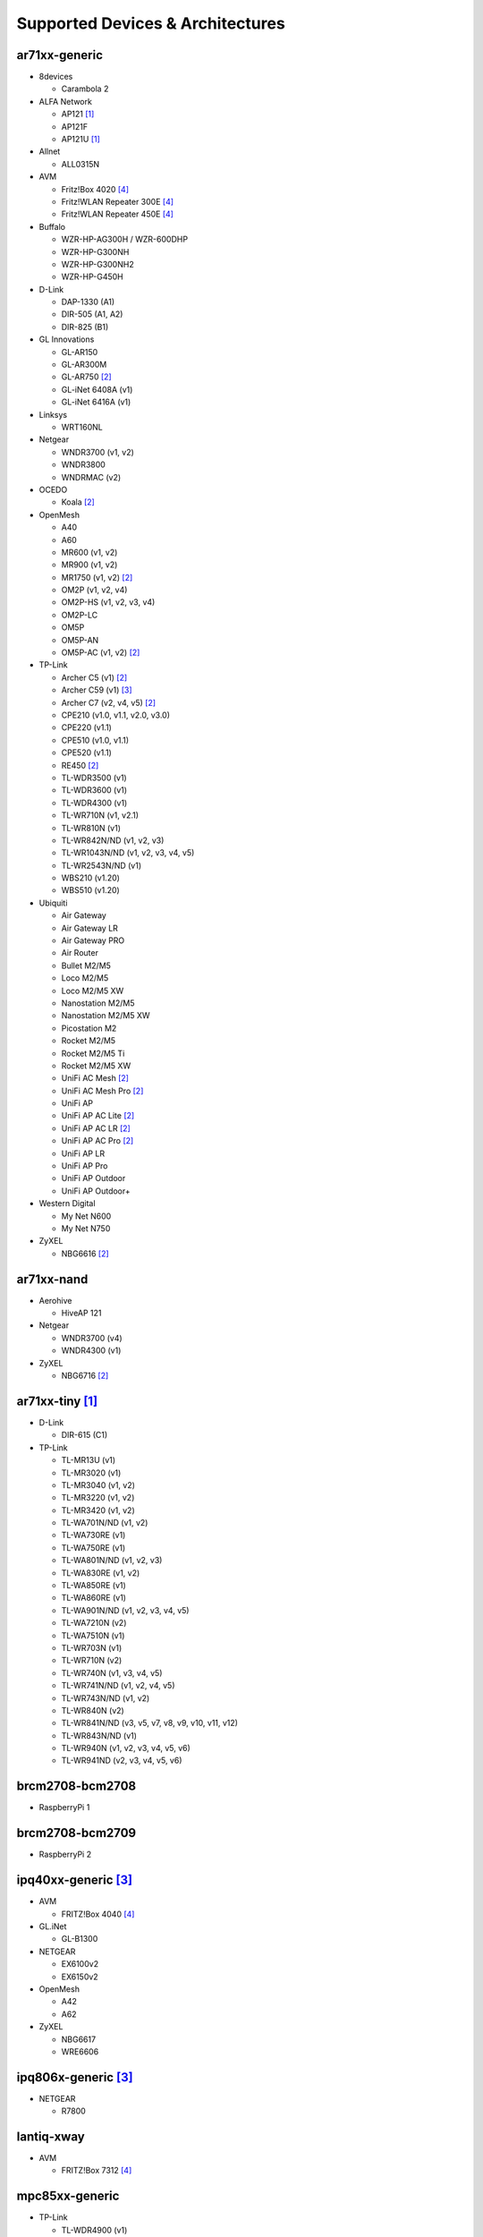 Supported Devices & Architectures
=================================

ar71xx-generic
--------------

* 8devices

  - Carambola 2

* ALFA Network

  - AP121 [#deprecated]_
  - AP121F
  - AP121U [#deprecated]_

* Allnet

  - ALL0315N

* AVM

  - Fritz!Box 4020 [#avmflash]_
  - Fritz!WLAN Repeater 300E [#avmflash]_
  - Fritz!WLAN Repeater 450E [#avmflash]_

* Buffalo

  - WZR-HP-AG300H / WZR-600DHP
  - WZR-HP-G300NH
  - WZR-HP-G300NH2
  - WZR-HP-G450H

* D-Link

  - DAP-1330 (A1)
  - DIR-505 (A1, A2)
  - DIR-825 (B1)

* GL Innovations

  - GL-AR150
  - GL-AR300M
  - GL-AR750 [#ath10k]_
  - GL-iNet 6408A (v1)
  - GL-iNet 6416A (v1)

* Linksys

  - WRT160NL

* Netgear

  - WNDR3700 (v1, v2)
  - WNDR3800
  - WNDRMAC (v2)

* OCEDO

  - Koala [#ath10k]_

* OpenMesh

  - A40
  - A60
  - MR600 (v1, v2)
  - MR900 (v1, v2)
  - MR1750 (v1, v2) [#ath10k]_
  - OM2P (v1, v2, v4)
  - OM2P-HS (v1, v2, v3, v4)
  - OM2P-LC
  - OM5P
  - OM5P-AN
  - OM5P-AC (v1, v2) [#ath10k]_

* TP-Link

  - Archer C5 (v1) [#ath10k]_
  - Archer C59 (v1) [#80211s]_
  - Archer C7 (v2, v4, v5) [#ath10k]_
  - CPE210 (v1.0, v1.1, v2.0, v3.0)
  - CPE220 (v1.1)
  - CPE510 (v1.0, v1.1)
  - CPE520 (v1.1)
  - RE450 [#ath10k]_
  - TL-WDR3500 (v1)
  - TL-WDR3600 (v1)
  - TL-WDR4300 (v1)
  - TL-WR710N (v1, v2.1)
  - TL-WR810N (v1)
  - TL-WR842N/ND (v1, v2, v3)
  - TL-WR1043N/ND (v1, v2, v3, v4, v5)
  - TL-WR2543N/ND (v1)
  - WBS210 (v1.20)
  - WBS510 (v1.20)

* Ubiquiti

  - Air Gateway
  - Air Gateway LR
  - Air Gateway PRO
  - Air Router
  - Bullet M2/M5
  - Loco M2/M5
  - Loco M2/M5 XW
  - Nanostation M2/M5
  - Nanostation M2/M5 XW
  - Picostation M2
  - Rocket M2/M5
  - Rocket M2/M5 Ti
  - Rocket M2/M5 XW
  - UniFi AC Mesh [#ath10k]_
  - UniFi AC Mesh Pro [#ath10k]_
  - UniFi AP
  - UniFi AP AC Lite [#ath10k]_
  - UniFi AP AC LR [#ath10k]_
  - UniFi AP AC Pro [#ath10k]_
  - UniFi AP LR
  - UniFi AP Pro
  - UniFi AP Outdoor
  - UniFi AP Outdoor+

* Western Digital

  - My Net N600
  - My Net N750

* ZyXEL

  - NBG6616 [#ath10k]_

ar71xx-nand
-----------

* Aerohive

  - HiveAP 121

* Netgear

  - WNDR3700 (v4)
  - WNDR4300 (v1)

* ZyXEL

  - NBG6716 [#ath10k]_

ar71xx-tiny [#deprecated]_
--------------------------

* D-Link

  - DIR-615 (C1)

* TP-Link

  - TL-MR13U (v1)
  - TL-MR3020 (v1)
  - TL-MR3040 (v1, v2)
  - TL-MR3220 (v1, v2)
  - TL-MR3420 (v1, v2)
  - TL-WA701N/ND (v1, v2)
  - TL-WA730RE (v1)
  - TL-WA750RE (v1)
  - TL-WA801N/ND (v1, v2, v3)
  - TL-WA830RE (v1, v2)
  - TL-WA850RE (v1)
  - TL-WA860RE (v1)
  - TL-WA901N/ND (v1, v2, v3, v4, v5)
  - TL-WA7210N (v2)
  - TL-WA7510N (v1)
  - TL-WR703N (v1)
  - TL-WR710N (v2)
  - TL-WR740N (v1, v3, v4, v5)
  - TL-WR741N/ND (v1, v2, v4, v5)
  - TL-WR743N/ND (v1, v2)
  - TL-WR840N (v2)
  - TL-WR841N/ND (v3, v5, v7, v8, v9, v10, v11, v12)
  - TL-WR843N/ND (v1)
  - TL-WR940N (v1, v2, v3, v4, v5, v6)
  - TL-WR941ND (v2, v3, v4, v5, v6)

brcm2708-bcm2708
----------------

* RaspberryPi 1

brcm2708-bcm2709
----------------

* RaspberryPi 2


ipq40xx-generic [#80211s]_
--------------------------

* AVM

  - FRITZ!Box 4040 [#avmflash]_

* GL.iNet

  - GL-B1300

* NETGEAR

  - EX6100v2
  - EX6150v2

* OpenMesh

  - A42
  - A62

* ZyXEL

  - NBG6617
  - WRE6606

ipq806x-generic [#80211s]_
--------------------------

* NETGEAR

  - R7800


lantiq-xway
-----------

* AVM

  - FRITZ!Box 7312 [#avmflash]_


mpc85xx-generic
---------------

* TP-Link

  - TL-WDR4900 (v1)

mpc85xx-p1020
---------------

* Aerohive

  - HiveAP 330

* OCEDO

  - Panda

ramips-mt7620 [#80211s]_
------------------------

* GL Innovations

  - GL-MT300A
  - GL-MT300N
  - GL-MT750

* Nexx

  - WT3020AD/F/H

ramips-mt7621
-------------

* ASUS

  - RT-AC57U [#80211s]_

* D-Link

  - DIR-860L (B1) [#80211s]_

* Ubiquiti

  - EdgeRouter X
  - EdgeRouter X-SFP

* ZBT

  - WG3526-16M [#80211s]_
  - WG3526-32M [#80211s]_

ramips-mt76x8 [#80211s]_
------------------------

* GL.iNet

  - GL-MT300N v2
  - VIXMINI

* NETGEAR

  - R6120

* TP-Link

  - TL-MR3420 v5
  - TL-WR841N v13
  - Archer C50 v3
  - Archer C50 v4

* VoCore

  - VoCore2

ramips-rt305x [#80211s]_ [#deprecated]_
---------------------------------------

* A5-V11

* D-Link

  - DIR-615 (D1, D2, D3, D4, H1)

* VoCore

  - VoCore (8M, 16M)

sunxi-cortexa7
--------------

* LeMaker

  - Banana Pi M1

x86-generic
-----------

* x86-generic
* x86-virtualbox
* x86-vmware

See also: :doc:`x86`

x86-geode
---------

* x86-geode

See also: :doc:`x86`

x86-64
------

* x86-64-generic
* x86-64-virtualbox
* x86-64-vmware

See also: :doc:`x86`

Footnotes
---------

.. [#deprecated]
  The device or target is reaching its end of life soon. This means that support
  in the next major release of Gluon is doubtful.

.. [#ath10k]
  Device uses the ath10k WLAN driver. Images are built for 11s by default unless GLUON_WLAN_MESH
  is set as described in :ref:`getting-started-make-variables`.

.. [#80211s]
  Device or target does not support IBSS. Images are built by default unless
  GLUON_WLAN_MESH is explicitly set to something other than *11s*. Targets that
  are affected as a whole may not be selected for build in this case.

.. [#avmflash]
  For instructions on how to flash AVM devices, visit https://fritzfla.sh
